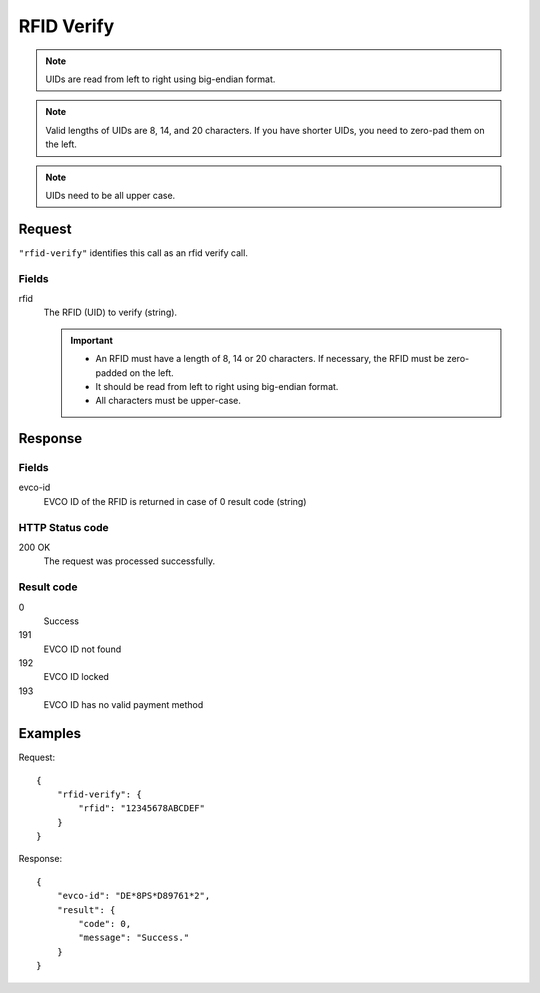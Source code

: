 .. highlight:: js

.. _calls-rfidverify-docs:

RFID Verify
===========

.. note:: UIDs are read from left to right using big-endian format.

.. note:: Valid lengths of UIDs are 8, 14, and 20 characters.
          If you have shorter UIDs, you need to zero-pad them on the left.

.. note:: UIDs need to be all upper case.

Request
-------

``"rfid-verify"`` identifies this call as an rfid verify call.

Fields
~~~~~~

rfid
    The RFID (UID) to verify (string).

    .. important:: - An RFID must have a length of 8, 14 or 20 characters.
                     If necessary, the RFID must be zero-padded on the left.

                   - It should be read from left to right using big-endian format.

                   - All characters must be upper-case.

Response
--------
Fields
~~~~~~

evco-id
    EVCO ID of the RFID is returned in case of 0 result code (string)

HTTP Status code
~~~~~~~~~~~~~~~~

200 OK
    The request was processed successfully.

Result code
~~~~~~~~~~~

0
    Success
191
    EVCO ID not found
192
    EVCO ID locked
193
    EVCO ID has no valid payment method

Examples
--------

Request::

    {
        "rfid-verify": {
            "rfid": "12345678ABCDEF"
        }
    }

Response::

    {
        "evco-id": "DE*8PS*D89761*2",
        "result": {
            "code": 0,
            "message": "Success."
        }
    }
